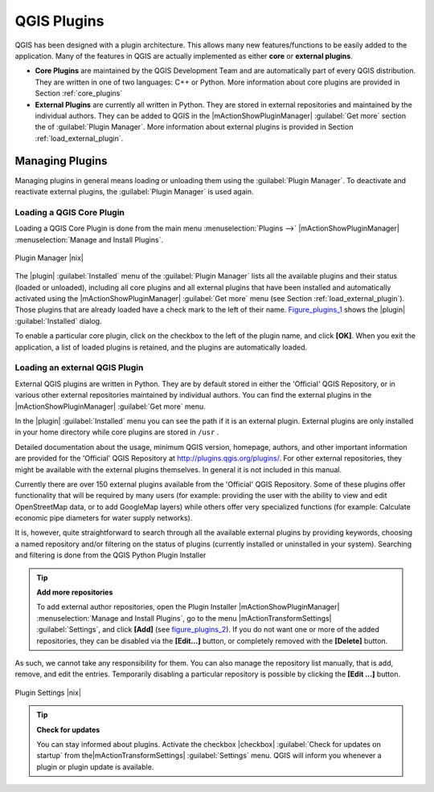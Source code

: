 .. |updatedisclaimer|

.. index::
   single:plugins

.. _plugins:

************
QGIS Plugins
************

QGIS has been designed with a plugin architecture. This allows many new
features/functions to be easily added to the application. Many of the features
in QGIS are actually implemented as either **core** or **external plugins**.

.. index::
   single:plugins;types

* **Core Plugins** are maintained by the QGIS Development Team and are
  automatically part of every QGIS distribution. They are written in one of two
  languages: C++ or Python. More information about core plugins are provided in
  Section :ref:`core_plugins`
* **External Plugins** are currently all written in Python. They are stored in
  external repositories and maintained by the individual authors. They can be
  added to QGIS in the |mActionShowPluginManager| :guilabel:`Get more` section
  the of :guilabel:`Plugin Manager`. More information about external plugins is
  provided in Section :ref:`load_external_plugin`.

.. :index::
    single:plugins;managing

.. _managing_plugins:

Managing Plugins
================

Managing plugins in general means loading or unloading them using the
:guilabel:`Plugin Manager`. To deactivate and reactivate external plugins,
the :guilabel:`Plugin Manager` is used again.

.. _load_core_plugin:

Loading a QGIS Core Plugin
--------------------------

Loading a QGIS Core Plugin is done from the main menu :menuselection:`Plugins -->`
|mActionShowPluginManager| :menuselection:`Manage and Install Plugins`.

.. index::
   single: plugins; manager

.. _figure_plugins_1:

.. only:: html

   **Figure Plugins 1:**

.. figure:: /static/user_manual/plugins/pluginmanager.png
   :align: center
   :width: 30em

   Plugin Manager |nix|

The |plugin| :guilabel:`Installed` menu of the :guilabel:`Plugin Manager` lists all the
available plugins and their status (loaded or unloaded), including all core plugins
and all external plugins that have been installed and automatically activated using
the |mActionShowPluginManager| :guilabel:`Get more` menu (see Section :ref:`load_external_plugin`). 
Those plugins that are already loaded have a check mark to the left of their name.
Figure_plugins_1_ shows the |plugin| :guilabel:`Installed` dialog. 

To enable a particular core plugin, click on the checkbox to the left of the plugin
name, and click **[OK]**. When you exit the application, a list of loaded plugins
is retained, and the plugins are automatically loaded.

.. _load_external_plugin:

Loading an external QGIS Plugin
-------------------------------

External QGIS plugins are written in Python. They are by default stored in either
the 'Official' QGIS Repository, or in various other external repositories
maintained by individual authors. You can find the external plugins in the 
|mActionShowPluginManager| :guilabel:`Get more` menu.

In the |plugin| :guilabel:`Installed` menu you can see the path if it is an external plugin.
External plugins are only installed in your home directory while core plugins
are stored in ``/usr`` . 

Detailed documentation about the usage, minimum QGIS version, homepage, authors,
and other important information are provided for the 'Official' QGIS Repository
at http://plugins.qgis.org/plugins/. For other external repositories, they might
be available with the external plugins themselves. In general it is not included
in this manual.

Currently there are over 150 external plugins available from the 'Official' QGIS
Repository. Some of these plugins offer functionality that will be required by
many users (for example: providing the user with the ability to view and edit
OpenStreetMap data, or to add GoogleMap layers) while others offer very
specialized functions (for example: Calculate economic pipe diameters for water
supply networks).

It is, however, quite straightforward to search through all the available external
plugins by providing keywords, choosing a named repository and/or filtering on
the status of plugins (currently installed or uninstalled in your system).
Searching and filtering is done from the QGIS Python Plugin Installer

.. tip:: **Add more repositories**

   To add external author repositories, open the Plugin Installer
   |mActionShowPluginManager| :menuselection:`Manage and Install Plugins`, go to the menu
   |mActionTransformSettings| :guilabel:`Settings`, and click **[Add]** (see figure_plugins_2_).
   If you do not want one or more of the added repositories, they can be disabled
   via the **[Edit...]** button, or completely removed with the **[Delete]** button.

As such, we cannot take any responsibility for them. You can also manage the
repository list manually, that is add, remove, and edit the entries. Temporarily
disabling a particular repository is possible by clicking the **[Edit ...]**
button.

.. _figure_plugins_2:

.. only:: html

   **Figure Plugins 2:**

.. figure:: /static/user_manual/plugins/pluginsettings.png
   :align: center
   :width: 30em

   Plugin Settings |nix|

.. tip:: **Check for updates**

   You can stay informed about plugins. Activate the checkbox |checkbox| 
   :guilabel:`Check for updates on startup` from the|mActionTransformSettings|
   :guilabel:`Settings` menu. QGIS will inform you whenever a plugin or plugin
   update is available.
